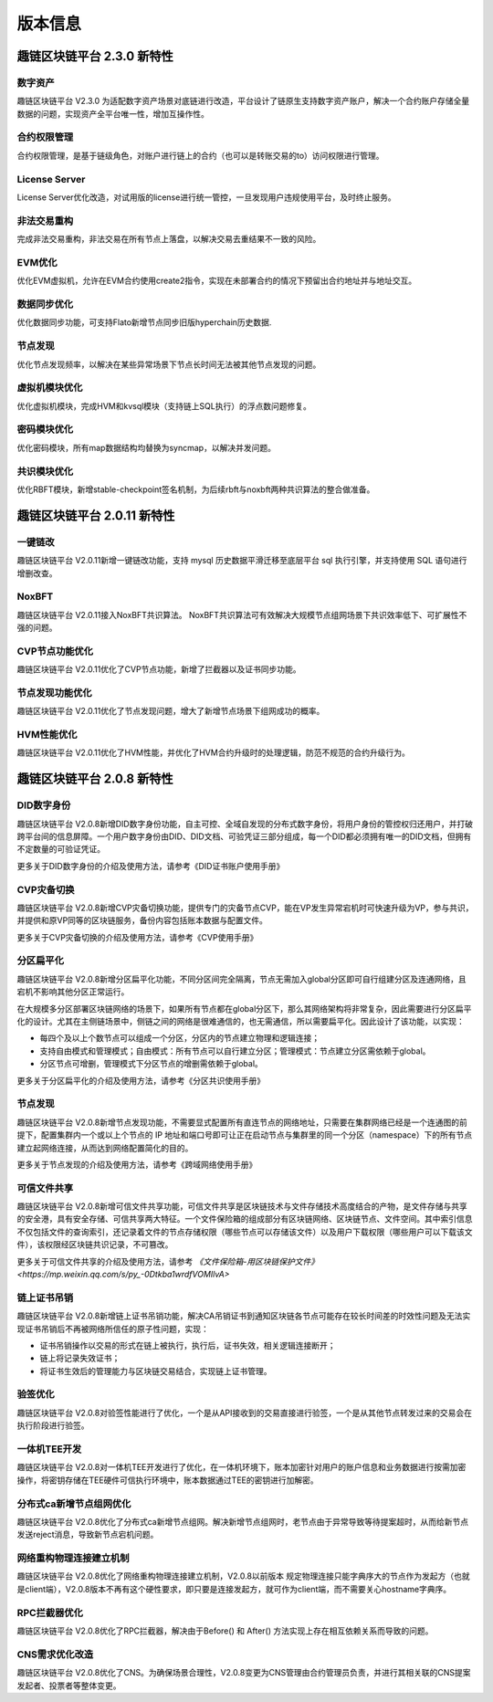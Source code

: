 版本信息
^^^^^^^^^^^^^

趣链区块链平台 2.3.0 新特性
------------------------------

数字资产
>>>>>>>>>>>>>>>>

趣链区块链平台 V2.3.0 为适配数字资产场景对底链进行改造，平台设计了链原生支持数字资产账户，解决一个合约账户存储全量数据的问题，实现资产全平台唯一性，增加互操作性。

合约权限管理
>>>>>>>>>>>>>>>>

合约权限管理，是基于链级角色，对账户进行链上的合约（也可以是转账交易的to）访问权限进行管理。

License Server
>>>>>>>>>>>>>>>>>

License Server优化改造，对试用版的license进行统一管控，一旦发现用户违规使用平台，及时终止服务。

非法交易重构
>>>>>>>>>>>>>>>>>

完成非法交易重构，非法交易在所有节点上落盘，以解决交易去重结果不一致的风险。

EVM优化
>>>>>>>>>>>>>

优化EVM虚拟机，允许在EVM合约使用create2指令，实现在未部署合约的情况下预留出合约地址并与地址交互。

数据同步优化
>>>>>>>>>>>>>>>

优化数据同步功能，可支持Flato新增节点同步旧版hyperchain历史数据.

节点发现
>>>>>>>>>>>>>>>

优化节点发现频率，以解决在某些异常场景下节点长时间无法被其他节点发现的问题。

虚拟机模块优化
>>>>>>>>>>>>>>>>

优化虚拟机模块，完成HVM和kvsql模块（支持链上SQL执行）的浮点数问题修复。

密码模块优化
>>>>>>>>>>>>>>>>>

优化密码模块，所有map数据结构均替换为syncmap，以解决并发问题。

共识模块优化
>>>>>>>>>>>>>>>>>

优化RBFT模块，新增stable-checkpoint签名机制，为后续rbft与noxbft两种共识算法的整合做准备。



趣链区块链平台 2.0.11 新特性
------------------------------

一键链改
>>>>>>>>>>>>>>>>

趣链区块链平台 V2.0.11新增一键链改功能，支持 mysql 历史数据平滑迁移至底层平台 sql 执行引擎，并支持使用 SQL 语句进行增删改查。

NoxBFT
>>>>>>>>>>>>>>>>

趣链区块链平台 V2.0.11接入NoxBFT共识算法。
NoxBFT共识算法可有效解决大规模节点组网场景下共识效率低下、可扩展性不强的问题。

CVP节点功能优化
>>>>>>>>>>>>>>>>>

趣链区块链平台 V2.0.11优化了CVP节点功能，新增了拦截器以及证书同步功能。

节点发现功能优化
>>>>>>>>>>>>>>>>>

趣链区块链平台 V2.0.11优化了节点发现问题，增大了新增节点场景下组网成功的概率。


HVM性能优化
>>>>>>>>>>>>>>>>>

趣链区块链平台 V2.0.11优化了HVM性能，并优化了HVM合约升级时的处理逻辑，防范不规范的合约升级行为。




趣链区块链平台 2.0.8 新特性
------------------------------

DID数字身份
>>>>>>>>>>>>>>

趣链区块链平台 V2.0.8新增DID数字身份功能，自主可控、全域自发现的分布式数字身份，将用户身份的管控权归还用户，并打破跨平台间的信息屏障。一个用户数字身份由DID、DID文档、可验凭证三部分组成，每一个DID都必须拥有唯一的DID文档，但拥有不定数量的可验证凭证。

更多关于DID数字身份的介绍及使用方法，请参考《DID证书账户使用手册》

CVP灾备切换
>>>>>>>>>>>>>>

趣链区块链平台 V2.0.8新增CVP灾备切换功能，提供专门的灾备节点CVP，能在VP发生异常宕机时可快速升级为VP，参与共识，并提供和原VP同等的区块链服务，备份内容包括账本数据与配置文件。

更多关于CVP灾备切换的介绍及使用方法，请参考《CVP使用手册》

分区扁平化
>>>>>>>>>>>>>>

趣链区块链平台 V2.0.8新增分区扁平化功能，不同分区间完全隔离，节点无需加入global分区即可自行组建分区及连通网络，且宕机不影响其他分区正常运行。

在大规模多分区部署区块链网络的场景下，如果所有节点都在global分区下，那么其网络架构将非常复杂，因此需要进行分区扁平化的设计。尤其在主侧链场景中，侧链之间的网络是很难通信的，也无需通信，所以需要扁平化。因此设计了该功能，以实现：

* 每四个及以上个数节点可以组成一个分区，分区内的节点建立物理和逻辑连接；
* 支持自由模式和管理模式；自由模式：所有节点可以自行建立分区；管理模式：节点建立分区需依赖于global。
* 分区节点可增删，管理模式下分区节点的增删需依赖于global。

更多关于分区扁平化的介绍及使用方法，请参考《分区共识使用手册》

节点发现
>>>>>>>>>>>>>

趣链区块链平台 V2.0.8新增节点发现功能，不需要显式配置所有直连节点的网络地址，只需要在集群网络已经是一个连通图的前提下，配置集群内一个或以上个节点的 IP 地址和端口号即可让正在启动节点与集群里的同一个分区（namespace）下的所有节点建立起网络连接，从而达到网络配置简化的目的。

更多关于节点发现的介绍及使用方法，请参考《跨域网络使用手册》

可信文件共享
>>>>>>>>>>>>>

趣链区块链平台 V2.0.8新增可信文件共享功能，可信文件共享是区块链技术与文件存储技术高度结合的产物，是文件存储与共享的安全港，具有安全存储、可信共享两大特征。一个文件保险箱的组成部分有区块链网络、区块链节点、文件空间。其中索引信息不仅包括文件的查询索引，还记录着文件的节点存储权限（哪些节点可以存储该文件）以及用户下载权限（哪些用户可以下载该文件），该权限经区块链共识记录，不可篡改。

更多关于可信文件共享的介绍及使用方法，请参考 `《文件保险箱-用区块链保护文件》<https://mp.weixin.qq.com/s/py_-0Dtkba1wrdfVOMIlvA>`

链上证书吊销
>>>>>>>>>>>>>

趣链区块链平台 V2.0.8新增链上证书吊销功能，解决CA吊销证书到通知区块链各节点可能存在较长时间差的时效性问题及无法实现证书吊销后不再被网络所信任的原子性问题，实现：

* 证书吊销操作以交易的形式在链上被执行，执行后，证书失效，相关逻辑连接断开；
* 链上将记录失效证书；
* 将证书生效后的管理能力与区块链交易结合，实现链上证书管理。

验签优化
>>>>>>>>>>>>>

趣链区块链平台 V2.0.8对验签性能进行了优化，一个是从API接收到的交易直接进行验签，一个是从其他节点转发过来的交易会在执行阶段进行验签。

一体机TEE开发
>>>>>>>>>>>>>>>>

趣链区块链平台 V2.0.8对一体机TEE开发进行了优化，在一体机环境下，账本加密针对用户的账户信息和业务数据进行按需加密操作，将密钥存储在TEE硬件可信执行环境中，账本数据通过TEE的密钥进行加解密。

分布式ca新增节点组网优化
>>>>>>>>>>>>>>>>>>>>>>>>>>>

趣链区块链平台 V2.0.8优化了分布式ca新增节点组网。解决新增节点组网时，老节点由于异常导致等待提案超时，从而给新节点发送reject消息，导致新节点宕机问题。

网络重构物理连接建立机制
>>>>>>>>>>>>>>>>>>>>>>>>>>>

趣链区块链平台 V2.0.8优化了网络重构物理连接建立机制，V2.0.8以前版本
规定物理连接只能字典序大的节点作为发起方（也就是client端），V2.0.8版本不再有这个硬性要求，即只要是连接发起方，就可作为client端，而不需要关心hostname字典序。

RPC拦截器优化
>>>>>>>>>>>>>>>>>>>>

趣链区块链平台 V2.0.8优化了RPC拦截器，解决由于Before() 和 After() 方法实现上存在相互依赖关系而导致的问题。

CNS需求优化改造
>>>>>>>>>>>>>>>>>>>>

趣链区块链平台 V2.0.8优化了CNS。为确保场景合理性，V2.0.8变更为CNS管理由合约管理员负责，并进行其相关联的CNS提案发起者、投票者等整体变更。





